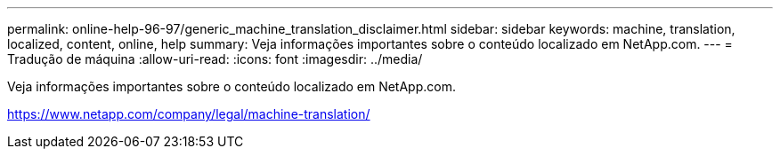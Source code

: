---
permalink: online-help-96-97/generic_machine_translation_disclaimer.html 
sidebar: sidebar 
keywords: machine, translation, localized, content, online, help 
summary: Veja informações importantes sobre o conteúdo localizado em NetApp.com. 
---
= Tradução de máquina
:allow-uri-read: 
:icons: font
:imagesdir: ../media/


Veja informações importantes sobre o conteúdo localizado em NetApp.com.

https://www.netapp.com/company/legal/machine-translation/[]
